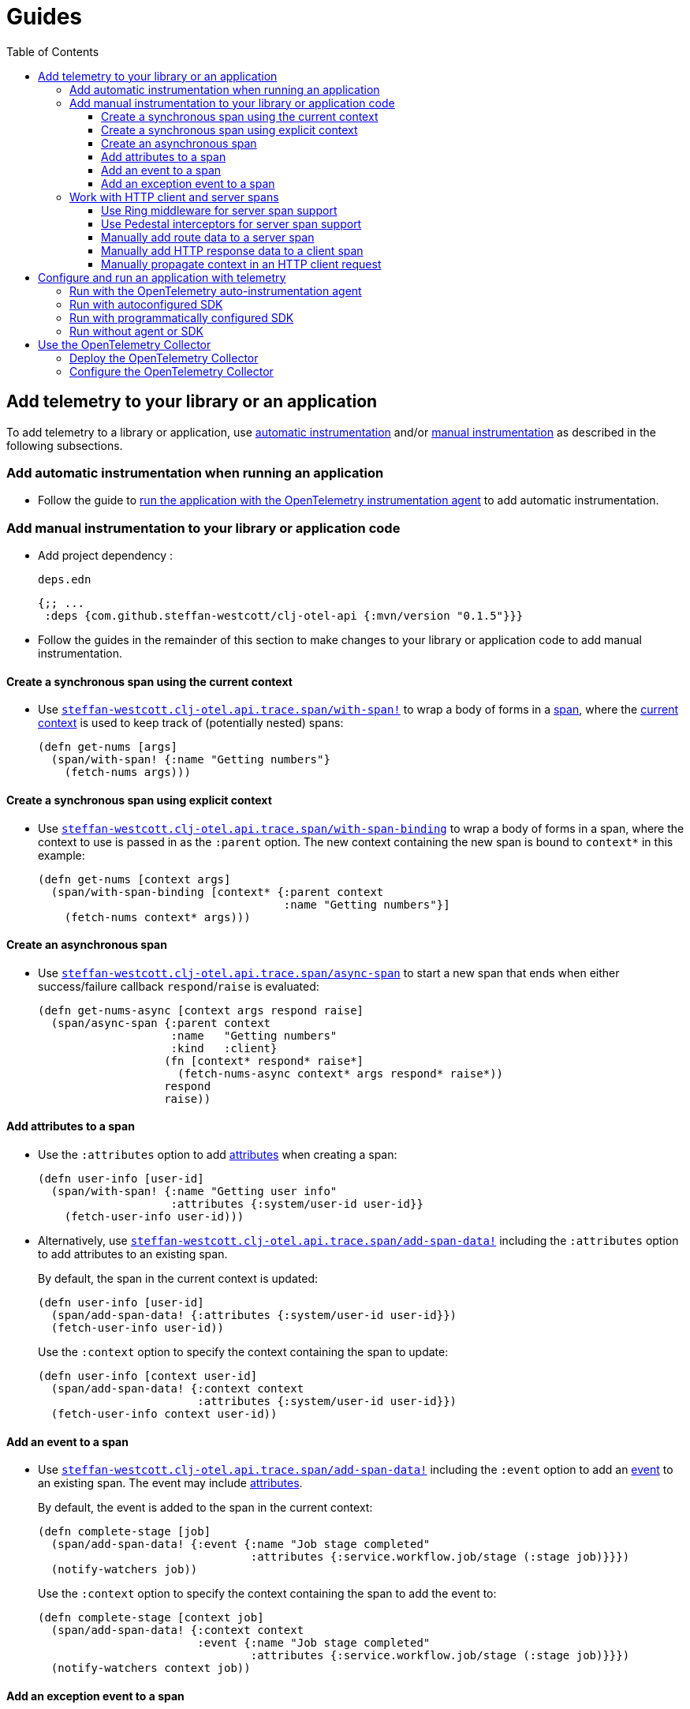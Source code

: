 = Guides
:toc:
:toclevels: 3
:icons: font
ifdef::env-github[]
:tip-caption: :bulb:
:note-caption: :information_source:
:important-caption: :heavy_exclamation_mark:
:caution-caption: :fire:
:warning-caption: :warning:
endif::[]

== Add telemetry to your library or an application

To add telemetry to a library or application, use xref:concepts.adoc#_automatic_instrumentation[automatic instrumentation] and/or xref:concepts.adoc#_manual_instrumentation[manual instrumentation] as described in the following subsections.

=== Add automatic instrumentation when running an application

* Follow the guide to <<_run_with_the_opentelemetry_auto_instrumentation_agent,run the application with the OpenTelemetry instrumentation agent>> to add automatic instrumentation.

[#_add_manual_instrumentation_to_your_library_or_application_code]
=== Add manual instrumentation to your library or application code

* Add project dependency :
+
.`deps.edn`
[source,clojure]
----
{;; ...
 :deps {com.github.steffan-westcott/clj-otel-api {:mvn/version "0.1.5"}}}
----

* Follow the guides in the remainder of this section to make changes to your library or application code to add manual instrumentation.

==== Create a synchronous span using the current context

* Use https://cljdoc.org/d/com.github.steffan-westcott/clj-otel-api/CURRENT/api/steffan-westcott.clj-otel.api.trace.span#with-span![`steffan-westcott.clj-otel.api.trace.span/with-span!`] to wrap a body of forms in a xref:concepts.adoc#_traces[span], where the xref:concepts.adoc#_current_context[current context] is used to keep track of (potentially nested) spans:
+
[source,clojure]
----
(defn get-nums [args]
  (span/with-span! {:name "Getting numbers"}
    (fetch-nums args)))
----

==== Create a synchronous span using explicit context

* Use https://cljdoc.org/d/com.github.steffan-westcott/clj-otel-api/CURRENT/api/steffan-westcott.clj-otel.api.trace.span#with-span-binding[`steffan-westcott.clj-otel.api.trace.span/with-span-binding`] to wrap a body of forms in a span, where the context to use is passed in as the `:parent` option.
The new context containing the new span is bound to `context*` in this example:
+
[source,clojure]
----
(defn get-nums [context args]
  (span/with-span-binding [context* {:parent context
                                     :name "Getting numbers"}]
    (fetch-nums context* args)))
----

[#_create_an_asynchronous_span]
==== Create an asynchronous span

* Use https://cljdoc.org/d/com.github.steffan-westcott/clj-otel-api/CURRENT/api/steffan-westcott.clj-otel.api.trace.span#async-span[`steffan-westcott.clj-otel.api.trace.span/async-span`] to start a new span that ends when either success/failure callback `respond`/`raise` is evaluated:
+
[source,clojure]
----
(defn get-nums-async [context args respond raise]
  (span/async-span {:parent context
                    :name   "Getting numbers"
                    :kind   :client}
                   (fn [context* respond* raise*]
                     (fetch-nums-async context* args respond* raise*))
                   respond
                   raise))
----

==== Add attributes to a span

* Use the `:attributes` option to add xref:concepts.adoc#_attributes[attributes] when creating a span:
+
[source,clojure]
----
(defn user-info [user-id]
  (span/with-span! {:name "Getting user info"
                    :attributes {:system/user-id user-id}}
    (fetch-user-info user-id)))
----

* Alternatively, use https://cljdoc.org/d/com.github.steffan-westcott/clj-otel-api/CURRENT/api/steffan-westcott.clj-otel.api.trace.span#add-span-data![`steffan-westcott.clj-otel.api.trace.span/add-span-data!`] including the `:attributes` option to add attributes to an existing span.
+
By default, the span in the current context is updated:
+
[source,clojure]
----
(defn user-info [user-id]
  (span/add-span-data! {:attributes {:system/user-id user-id}})
  (fetch-user-info user-id))
----
+
Use the `:context` option to specify the context containing the span to update:
+
[source,clojure]
----
(defn user-info [context user-id]
  (span/add-span-data! {:context context
                        :attributes {:system/user-id user-id}})
  (fetch-user-info context user-id))
----

==== Add an event to a span

* Use https://cljdoc.org/d/com.github.steffan-westcott/clj-otel-api/CURRENT/api/steffan-westcott.clj-otel.api.trace.span#add-span-data![`steffan-westcott.clj-otel.api.trace.span/add-span-data!`] including the `:event` option to add an xref:concepts.adoc#_events[event] to an existing span.
The event may include xref:concepts.adoc#_attributes[attributes].
+
By default, the event is added to the span in the current context:
+
[source,clojure]
----
(defn complete-stage [job]
  (span/add-span-data! {:event {:name "Job stage completed"
                                :attributes {:service.workflow.job/stage (:stage job)}}})
  (notify-watchers job))
----
+
Use the `:context` option to specify the context containing the span to add the event to:
+
[source,clojure]
----
(defn complete-stage [context job]
  (span/add-span-data! {:context context
                        :event {:name "Job stage completed"
                                :attributes {:service.workflow.job/stage (:stage job)}}})
  (notify-watchers context job))
----

==== Add an exception event to a span

NOTE: `clj-otel` automatically adds events to spans for thrown exceptions which leave (escape) the span's scope.
This behaviour applies to synchronous and asynchronous spans.

* Use https://cljdoc.org/d/com.github.steffan-westcott/clj-otel-api/CURRENT/api/steffan-westcott.clj-otel.api.trace.span#add-exception![`steffan-westcott.clj-otel.api.trace.span/add-exception!`] to add an event describing an exception to an existing span.
Use this function to capture details about caught (non-escaping) exceptions.
+
The exception event may include xref:concepts.adoc#_attributes[attributes], controlled by the `:attributes` option.
+
By default, the exception event is added to the span in the current context:
+
[source,clojure]
----
(defn process-args [args]
  (try
    (parse-args args)
    (catch Throwable e
      (span/add-exception! e {:escaping? false
                              :attributes {:app/args args}})
      {:result :parse-error})))
----
+
Use the `:context` option to specify the context containing the span to add the exception event to:
+
[source,clojure]
----
(defn process-args [context args]
  (try
    (parse-args args)
    (catch Throwable e
      (span/add-exception! e {:context context
                              :escaping? false
                              :attributes {:app/args args}})
      {:result :parse-error})))
----

=== Work with HTTP client and server spans

The guides in this section describe xref:concepts.adoc#_semantic_conventions[semantic conventions] support for HTTP xref:concepts.adoc#_span_kind[client and server spans].

[#_use_ring_middleware_for_server_span_support]
==== Use Ring middleware for server span support

* Use Ring middleware https://cljdoc.org/d/com.github.steffan-westcott/clj-otel-api/CURRENT/api/steffan-westcott.clj-otel.api.trace.http#wrap-server-span[`steffan-westcott.clj-otel.api.trace.http/wrap-server-span`] to add HTTP server span support to a Ring handler.
+
The enabled support features vary with the selected middleware options.
The middleware can be configured to work in applications that run with or without the OpenTelemetry instrumentation agent.
It also supports synchronous (1-arity) and asynchronous (3-arity) handlers.
+
An example using Jetty with server spans created by the agent:
+
[source,clojure]
----
(defn handler [request]
  ;; ...
  )

(def service
  (-> handler
      (trace-http/wrap-server-span {:create-span? false})))

(defonce server
  (jetty/run-jetty #'service {:port 8080 :join? false}))
----

[#_use_pedestal_interceptors_for_server_span_support]
==== Use Pedestal interceptors for server span support

* Use interceptors https://cljdoc.org/d/com.github.steffan-westcott/clj-otel-api/CURRENT/api/steffan-westcott.clj-otel.api.trace.http#server-span-interceptors[`steffan-westcott.clj-otel.api.trace.http/server-span-interceptors`] to add HTTP server span support to a Pedestal HTTP service.
+
The enabled support features vary with the selected interceptor options.
The interceptors can be configured to work in applications that run with or without the OpenTelemetry instrumentation agent.
+
An example using Jetty with server spans created by the agent:
+
[source,clojure]
----
(def routes
  (route/expand-routes
    [[["/" (trace-http/server-span-interceptors {:create-span? false})
       ;; ...
       ]]]))

(def service-map
  {::http/routes routes
   ::http/type   :jetty
   ::http/port   8080
   ::http/join?  false})

(defonce server
  (http/start (http/create-server service-map)))
----

==== Manually add route data to a server span

NOTE: Route data is *automatically added* to server spans when using the Pedestal interceptors https://cljdoc.org/d/com.github.steffan-westcott/clj-otel-api/CURRENT/api/steffan-westcott.clj-otel.api.trace.http#server-span-interceptors[`steffan-westcott.clj-otel.api.trace.http/server-span-interceptors`]

* Use https://cljdoc.org/d/com.github.steffan-westcott/clj-otel-api/CURRENT/api/steffan-westcott.clj-otel.api.trace.http#add-route-data![`steffan-westcott.clj-otel.api.trace.http/add-route-data!`] to add the matched route to a server span.
+
By default, the route data is added to the span in the current context:
+
[source,clojure]
----
(trace-http/add-route-data! "/rooms/:room-id")
----
+
Use the `:context` option to specify the context containing the span to add the route data to:
+
[source,clojure]
----
(trace-http/add-route-data! "/rooms/:room-id" {:context context})
----

==== Manually add HTTP response data to a client span

NOTE: When running an application with the OpenTelemetry instrumentation agent, the agent *automatically adds* HTTP response data to client spans for supported clients.

* Use https://cljdoc.org/d/com.github.steffan-westcott/clj-otel-api/CURRENT/api/steffan-westcott.clj-otel.api.trace.http#add-client-span-response-data![`steffan-westcott.clj-otel.api.trace.http/add-client-span-response-data!`] to add HTTP response data to a client span.
Use this function when working with an HTTP client not supported by the OpenTelemetry instrumentation agent.
+
By default, the HTTP response data is added to the span in the current context:
+
[source,clojure]
----
(trace-http/add-client-span-response-data! response)
----
+
Use the `:context` option to specify the context containing the span to add the HTTP response data to:
+
[source,clojure]
----
(trace-http/add-client-span-response-data! response {:context context})
----

==== Manually propagate context in an HTTP client request

NOTE: When running an application with the OpenTelemetry instrumentation agent, the agent *automatically propagates* the context in HTTP client requests for supported clients.

* Use https://cljdoc.org/d/com.github.steffan-westcott/clj-otel-api/CURRENT/api/steffan-westcott.clj-otel.context#\->headers[`steffan-westcott.clj-otel.context/\->headers`] to get headers to merge (inject) with other headers in the HTTP request to be issued for xref:concepts.adoc#_context_propagation[context propagation].
Use this function when working with an HTTP client not supported by the OpenTelemetry instrumentation agent.
+
By default, the current context is propagated:
+
[source,clojure]
----
(let [context-headers (context/->headers)
      request' (update request :headers merge context-headers)]
  ;; ...
  )
----
+
Use the `:context` option to specify the context to be propagated:
+
[source,clojure]
----
(let [context-headers (context/->headers {:context context})
      request' (update request :headers merge context-headers)]
  ;; ...
  )
----

== Configure and run an application with telemetry

The options below determine what telemetry data is exported from an application as it runs.
Select one of these options and follow the linked guide:

* <<_run_with_the_opentelemetry_auto_instrumentation_agent,Run with the OpenTelemetry auto-instrumentation agent>>
+
Select this option to export telemetry data produced by automatic and manual instrumentation.
* <<_run_with_autoconfigured_sdk,Run with autoconfigured SDK>>
+
Select this option to export telemetry data from manual instrumentation only; The SDK will be configured using properties or environment variables.
* <<_run_with_programmatically_configured_sdk,Run with programmatically configured SDK>>
+
Select this option to export telemetry data from manual instrumentation only; The SDK will be configured programmatically in the application.
* <<_run_without_agent_or_sdk,Run without agent or SDK>>
+
Select this option to mute all telemetry data.

TIP: Traces and metrics telemetry data are muted in the last option or by setting the autoconfiguration properties `otel.traces.exporter` and `otel.metrics.exporter` to `none` (the defaults are `otlp` for both properties) when using either of the first two options.

[#_run_with_the_opentelemetry_auto_instrumentation_agent]
=== Run with the OpenTelemetry auto-instrumentation agent

* Download the latest version of the OpenTelemetry instrumentation agent JAR, the file `opentelemetry-javaagent.jar` from the https://github.com/open-telemetry/opentelemetry-java-instrumentation/releases[releases page].
The agent JAR includes the SDK and all its dependencies.
* Configure the agent and SDK using properties and environment variables.
See the https://opentelemetry.io/docs/instrumentation/java/automatic/agent-config/[agent and SDK configuration documentation].
* When running the application, enable the agent with the `-javaagent` JVM flag.

For an example application `my-app`, with `deps.edn` to export traces only using OTLP over gRPC, use an alias like the following:

.`deps.edn`
[source,clojure]
[.small]
----
{;; ...
 :aliases {
   :otel {:jvm-opts ["-javaagent:path/to/opentelemetry-javaagent.jar"
                     "-Dotel.resource.attributes=service.name=my-app"
                     "-Dotel.traces.exporter=otlp"
                     "-Dotel.metrics.exporter=none"
                     "-Dotel.exporter.otlp.traces.protocol=grpc"]}}}
----

[#_run_with_autoconfigured_sdk]
=== Run with autoconfigured SDK

* Add project dependencies:
** _Required:_ `io.opentelemetry/opentelemetry-sdk-extension-autoconfigure` for the SDK itself and SDK autoconfiguration.
** _Required:_ `io.opentelemetry/opentelemetry-exporter-???` for any xref:concepts.adoc#_exporters[exporters] referenced in the configuration.
See xref:reference.adoc#_java_exporter_libraries[Java exporter libraries supported by autoconfiguration].
** _Optional:_ `io.opentelemetry.instrumentation/opentelemetry-resources` for various xref:concepts.adoc#_resources[resources] to be automatically added to telemetry data.
** _Optional:_ `io.opentelemetry.contrib/opentelemetry-aws-resources` for various resources describing the AWS execution environment to be automatically added to telemetry data.
** _Optional:_ `io.opentelemetry.contrib/opentelemetry-aws-xray-propagator` for text map propagator implementing the AWS X-Ray Trace Header propagation protocol.
** _Optional:_ `io.opentelemetry/opentelemetry-extension-trace-propagators` for text map propagators implementing OpenTracing Basic Tracers, Jaeger and B3 propagation protocols.
** _Optional:_ `io.grpc/grpc-netty-shaded`, `io.grpc/grpc-protobuf` and `io.grpc/grpc-stub` to use Netty for gRPC transport rather than the default OkHttp (see example below).
This is not needed if gRPC is not used by any exporters or the application.

* Configure the SDK using properties and environment variables.
** Include the JVM option `"-Dotel.java.global-autoconfigure.enabled=true"` or environment variable setting `OTEL_JAVA_GLOBAL_AUTOCONFIGURE_ENABLED=true`
** See https://github.com/open-telemetry/opentelemetry-java/tree/main/sdk-extensions/autoconfigure[SDK autoconfigure configuration documentation] for details on all autoconfiguration options.

For an example application `my-app`, with `deps.edn` to export traces only using OTLP over gRPC with Netty transport, use an alias like the following:

.`deps.edn`
[source,clojure]
[.small]
----
{;; ...
 :aliases {
   :otel {:jvm-opts ["-Dotel.resource.attributes=service.name=my-app"
                     "-Dotel.java.global-autoconfigure.enabled=true"
                     "-Dotel.traces.exporter=otlp"
                     "-Dotel.metrics.exporter=none"
                     "-Dotel.exporter.otlp.traces.protocol=grpc"]
          :extra-deps {io.opentelemetry/opentelemetry-sdk-extension-autoconfigure {:mvn/version "1.23.0-alpha"}
                       io.opentelemetry/opentelemetry-exporter-otlp               {:mvn/version "1.23.0"}
                       io.opentelemetry.instrumentation/opentelemetry-resources   {:mvn/version "1.22.1-alpha"}
                       io.grpc/grpc-netty-shaded                                  {:mvn/version "1.51.1"}
                       io.grpc/grpc-protobuf                                      {:mvn/version "1.51.1"}
                       io.grpc/grpc-stub                                          {:mvn/version "1.51.1"}}}}}
----

[#_run_with_programmatically_configured_sdk]
=== Run with programmatically configured SDK

* Add project dependencies:
** _Required:_ `com.github.steffan-westcott/clj-otel-sdk` for the SDK itself and a Clojure wrapper of SDK configuration
** _Required:_ `com.github.steffan-westcott/clj-otel-exporter-???` for Clojure wrapped versions of any xref:concepts.adoc#_exporters[exporters] referenced in the configuration.
See xref:reference.adoc#_clojure_exporter_modules[Clojure wrapped versions of exporters supported by autoconfiguration].
** _Optional:_ `com.github.steffan-westcott/clj-otel-sdk-extension-resources` for Clojure wrapped versions of various xref:concepts.adoc#_resources[resources] to add to telemetry data.
** _Optional:_ `com.github.steffan-westcott/clj-otel-contrib-aws-resources` for Clojure wrapped versions of resources describing the AWS execution environment.
** _Optional:_ `com.github.steffan-westcott/clj-otel-contrib-aws-xray-propagator` for Clojure wrapped text map propagator implementing the AWS X-Ray Trace Header propagation protocol.
** _Optional:_ `com.github.steffan-westcott/clj-otel-extension-trace-propagators` for Clojure wrapped text map propagators implementing OpenTracing Basic Tracers, Jaeger and B3 propagation protocols.
** _Optional:_ `io.grpc/grpc-netty-shaded`, `io.grpc/grpc-protobuf` and `io.grpc/grpc-stub` to use Netty for gRPC transport rather than the default OkHttp (see example below).
This is not needed if gRPC is not used by any exporters or the application.
* At application start, use https://cljdoc.org/d/com.github.steffan-westcott/clj-otel-sdk/CURRENT/api/steffan-westcott.clj-otel.sdk.otel-sdk#init-otel-sdk![`steffan-westcott.clj-otel.sdk.otel-sdk/init-otel-sdk!`] to configure and set an OpenTelemetry SDK instance as the global OpenTelemetry instance.
* At application end, use https://cljdoc.org/d/com.github.steffan-westcott/clj-otel-sdk/CURRENT/api/steffan-westcott.clj-otel.sdk.otel-sdk#close-otel-sdk![`steffan-westcott.clj-otel.sdk.otel-sdk/close-otel-sdk!`] to close down activities of the SDK instance.

For an example application `my-app`, with `deps.edn` to export traces only using OTLP over gRPC with Netty transport, use deps like the following:

.`deps.edn`
[source,clojure]
[.small]
----
{;; ...
 :deps {com.github.steffan-westcott/clj-otel-exporter-otlp            {:mvn/version "0.1.5"}
        com.github.steffan-westcott/clj-otel-sdk-extension-resources  {:mvn/version "0.1.5"}
        com.github.steffan-westcott/clj-otel-sdk                      {:mvn/version "0.1.5"}
        io.grpc/grpc-netty-shaded                                     {:mvn/version "1.51.1"}
        io.grpc/grpc-protobuf                                         {:mvn/version "1.51.1"}
        io.grpc/grpc-stub                                             {:mvn/version "1.51.1"}}}
----

To configure the SDK at start and close down at end, the application could have functions like the following:

.`example/app.clj`
[source,clojure]
----
(ns example.app
  (:require [steffan-westcott.clj-otel.exporter.otlp-grpc-trace :as otlp-grpc-trace]
            [steffan-westcott.clj-otel.resource.resources :as res]
            [steffan-westcott.clj-otel.sdk.otel-sdk :as sdk]))

(defn init-otel! []
  (sdk/init-otel-sdk!
    "my-app"
    {:resources [(res/host-resource)
                 (res/os-resource)
                 (res/process-resource)
                 (res/process-runtime-resource)]
     :tracer-provider
       {:span-processors
         [{:exporters [(otlp-grpc-trace/span-exporter)]}]}}))

(defn close-otel! []
  (sdk/close-otel-sdk!))
----

[#_run_without_agent_or_sdk]
=== Run without agent or SDK

There are no steps to add dependencies or otherwise configure the application to run without the agent or SDK.

NOTE: An application run without the OpenTelemetry instrumentation agent or SDK will not export any telemetry data.
Usage of the OpenTelemetry API (manual instrumentation) in the application will invoke no-op implementations.

== Use the OpenTelemetry Collector

The xref:concepts.adoc#_opentelemetry_collector[OpenTelemetry Collector] is used to manage telemetry data, as an alternative to applications exporting data directly to telemetry backends.

=== Deploy the OpenTelemetry Collector

See the https://opentelemetry.io/docs/collector/getting-started/[getting started documentation].

=== Configure the OpenTelemetry Collector

See the https://opentelemetry.io/docs/collector/configuration/[configuration documentation].

This example Collector configuration has a `traces` pipeline where:

* Trace data are received by the Collector as OTLP over gRPC
* Memory usage in the Collector process is limited
* Traces are batched in the Collector prior to export to the backend
* Traces are exported by the Collector to the Jaeger backend on host `jaeger`

.`otel-collector-config.yaml`
[source,yaml]
----
receivers:
  otlp:
    protocols:
      grpc:

processors:
  memory_limiter:
    check_interval: 1s
    limit_mib: 750
  batch:

exporters:
  jaeger:
    endpoint: jaeger:14250
    insecure: true

service:
  pipelines:
    traces:
      receivers: [ otlp ]
      processors: [ memory_limiter, batch ]
      exporters: [ jaeger ]
----
